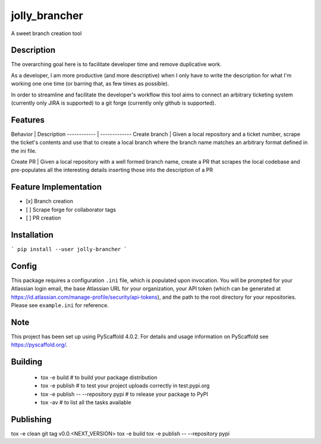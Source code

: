 ==============
jolly_brancher
==============


A sweet branch creation tool


Description
===========

The overarching goal here is to facilitate developer time and remove
duplicative work.

As a developer, I am more productive (and more descriptive) when I
only have to write the description for what I'm working one one time
(or barring that, as few times as possible).

In order to streamline and facilitate the developer's workflow this
tool aims to connect an arbitrary ticketing system (currently only
JIRA is supported) to a git forge (currently only github is
supported).

Features
============

Behavior | Description
------------ | -------------
Create branch | Given a local repository and a ticket number, scrape the ticket's contents and use that to create a local branch where the branch name matches an arbitrary format defined in the ini file.
 
Create PR | Given a local repository with a well formed branch name, create a PR that scrapes the local codebase and pre-populates all the interesting details inserting those into the description of a PR

Feature Implementation
============
- [x] Branch creation
- [ ] Scrape forge for collaborator tags
- [ ] PR creation

Installation
============
```
pip install --user jolly-brancher
```

Config
==========
This package requires a configuration ``.ini`` file, which is populated upon invocation. You will be prompted for your Atlassian login email, the base Atlassian URL for your organization, your API token (which can be generated at https://id.atlassian.com/manage-profile/security/api-tokens), and the path to the root directory for your repositories. Please see ``example.ini`` for reference.

.. _pyscaffold-notes:

Note
====

This project has been set up using PyScaffold 4.0.2. For details and usage
information on PyScaffold see https://pyscaffold.org/.

Building
========
 * tox -e build  # to build your package distribution
 * tox -e publish  # to test your project uploads correctly in test.pypi.org
 * tox -e publish -- --repository pypi  # to release your package to PyPI
 * tox -av  # to list all the tasks available

Publishing
==========
tox -e clean
git tag v0.0.<NEXT_VERSION>
tox -e build
tox -e publish -- --repository pypi
